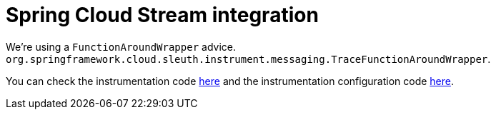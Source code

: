:branch: main

= Spring Cloud Stream integration

We're using a `FunctionAroundWrapper` advice. `org.springframework.cloud.sleuth.instrument.messaging.TraceFunctionAroundWrapper`.

You can check the instrumentation code https://github.com/spring-cloud/spring-cloud-sleuth/tree/{branch}/spring-cloud-sleuth-instrumentation/src/main/java/org/springframework/cloud/sleuth/instrument/messaging/TraceFunctionAroundWrapper.java[here] and the instrumentation configuration code https://github.com/spring-cloud/spring-cloud-sleuth/blob/master/spring-cloud-sleuth-autoconfigure/src/main/java/org/springframework/cloud/sleuth/autoconfig/instrument/messaging/TraceFunctionAutoConfiguration.java[here].
